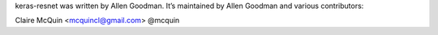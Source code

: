 keras-resnet was written by Allen Goodman. It’s maintained by Allen Goodman and various contributors:

Claire McQuin <mcquincl@gmail.com> @mcquin
